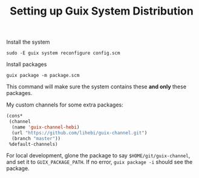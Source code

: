 #+TITLE: Setting up Guix System Distribution

Install the system

#+begin_example
sudo -E guix system reconfigure config.scm
#+end_example

Install packages

#+begin_example
guix package -m package.scm
#+end_example

This command will make sure the system contains these *and only* these packages.

My custom channels for some extra packages:

#+BEGIN_SRC lisp
(cons*
 (channel
  (name 'guix-channel-hebi)
  (url "https://github.com/lihebi/guix-channel.git")
  (branch "master"))
 %default-channels)
#+END_SRC


For local development, glone the package to say =$HOME/git/guix-channel=, and
set it to =GUIX_PACKAGE_PATH=. If no error, =guix package -i= should see the
package.
